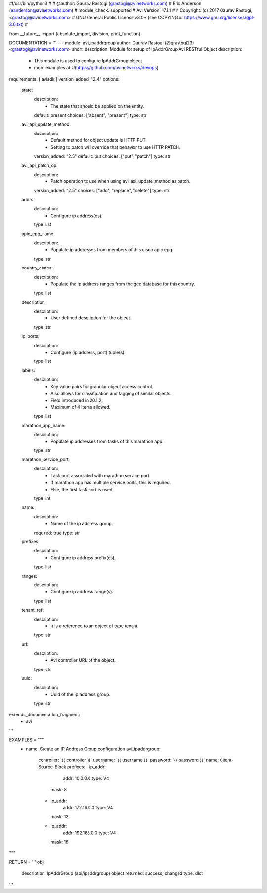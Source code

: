 #!/usr/bin/python3
#
# @author: Gaurav Rastogi (grastogi@avinetworks.com)
#          Eric Anderson (eanderson@avinetworks.com)
# module_check: supported
# Avi Version: 17.1.1
#
# Copyright: (c) 2017 Gaurav Rastogi, <grastogi@avinetworks.com>
# GNU General Public License v3.0+ (see COPYING or https://www.gnu.org/licenses/gpl-3.0.txt)
#


from __future__ import (absolute_import, division, print_function)


DOCUMENTATION = '''
---
module: avi_ipaddrgroup
author: Gaurav Rastogi (@grastogi23) <grastogi@avinetworks.com>
short_description: Module for setup of IpAddrGroup Avi RESTful Object
description:
    - This module is used to configure IpAddrGroup object
    - more examples at U(https://github.com/avinetworks/devops)
requirements: [ avisdk ]
version_added: "2.4"
options:
    state:
        description:
            - The state that should be applied on the entity.
        default: present
        choices: ["absent", "present"]
        type: str
    avi_api_update_method:
        description:
            - Default method for object update is HTTP PUT.
            - Setting to patch will override that behavior to use HTTP PATCH.
        version_added: "2.5"
        default: put
        choices: ["put", "patch"]
        type: str
    avi_api_patch_op:
        description:
            - Patch operation to use when using avi_api_update_method as patch.
        version_added: "2.5"
        choices: ["add", "replace", "delete"]
        type: str
    addrs:
        description:
            - Configure ip address(es).
        type: list
    apic_epg_name:
        description:
            - Populate ip addresses from members of this cisco apic epg.
        type: str
    country_codes:
        description:
            - Populate the ip address ranges from the geo database for this country.
        type: list
    description:
        description:
            - User defined description for the object.
        type: str
    ip_ports:
        description:
            - Configure (ip address, port) tuple(s).
        type: list
    labels:
        description:
            - Key value pairs for granular object access control.
            - Also allows for classification and tagging of similar objects.
            - Field introduced in 20.1.2.
            - Maximum of 4 items allowed.
        type: list
    marathon_app_name:
        description:
            - Populate ip addresses from tasks of this marathon app.
        type: str
    marathon_service_port:
        description:
            - Task port associated with marathon service port.
            - If marathon app has multiple service ports, this is required.
            - Else, the first task port is used.
        type: int
    name:
        description:
            - Name of the ip address group.
        required: true
        type: str
    prefixes:
        description:
            - Configure ip address prefix(es).
        type: list
    ranges:
        description:
            - Configure ip address range(s).
        type: list
    tenant_ref:
        description:
            - It is a reference to an object of type tenant.
        type: str
    url:
        description:
            - Avi controller URL of the object.
        type: str
    uuid:
        description:
            - Uuid of the ip address group.
        type: str
extends_documentation_fragment:
    - avi
'''

EXAMPLES = """
  - name: Create an IP Address Group configuration
    avi_ipaddrgroup:
      controller: '{{ controller }}'
      username: '{{ username }}'
      password: '{{ password }}'
      name: Client-Source-Block
      prefixes:
      - ip_addr:
          addr: 10.0.0.0
          type: V4
        mask: 8
      - ip_addr:
          addr: 172.16.0.0
          type: V4
        mask: 12
      - ip_addr:
          addr: 192.168.0.0
          type: V4
        mask: 16
"""

RETURN = '''
obj:
    description: IpAddrGroup (api/ipaddrgroup) object
    returned: success, changed
    type: dict
'''


